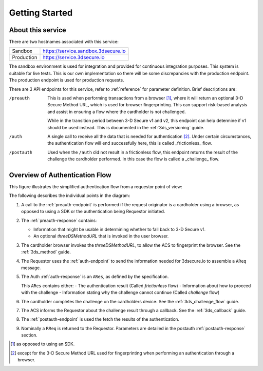 .. _getting-started:

###############
Getting Started
###############

About this service
==================

There are two hostnames associated with this service:

+--------------+-------------------------------------+
| Sandbox      | https://service.sandbox.3dsecure.io |
+--------------+-------------------------------------+
| Production   | https://service.3dsecure.io         |
+--------------+-------------------------------------+

The sandbox environment is used for integration and provided for continuous
integration purposes. This system is suitable for live tests. This is our own
implementation so there will be some discrepancies with the production
endpoint.  The production endpoint is used for production requests.


There are 3 API endpoints for this service, refer to :ref:`reference` for
parameter definition. Brief descriptions are:

/preauth
  This is used when performing transactions from a browser [1]_, where it will
  return an optional 3-D Secure Method URL, which is used for browser
  fingerprinting.  This can support risk-based analysis and assist in ensuring
  a flow where the cardholder is not challenged.

  While in the transition period between 3-D Secure v1 and v2, this endpoint
  can help determine if v1 should be used instead. This is documented in the
  :ref:`3ds_versioning` guide.

/auth
  A single call to receive all the data that is needed for authentication [2]_.
  Under certain circumstances, the authentication flow will end successfully
  here, this is called _frictionless_ flow.

/postauth
  Used when the ``/auth`` did not result in a frictionless flow, this endpoint
  returns the result of the challenge the cardholder performed.  In this case
  the flow is called a _challenge_ flow.

Overview of Authentication Flow
===============================

This figure illustrates the simplified authentication flow from a requestor
point of view:

.. image:: authentication.svg
    :align: center
    :alt: Authentication

The following describes the individual points in the diagram:

1. A call to the :ref:`preauth-endpoint` is performed if the
   request originator is a cardholder using a browser, as opposed to using a
   SDK or the authentication being Requestor initiated.
2. The :ref:`preauth-response` contains:

   * Information that might be usable in determining whether to fall back to
     3-D Secure v1.

   * An optional `threeDSMethodURL` that is invoked in the user browser.

3. The cardholder browser invokes the `threeDSMethodURL`, to allow the ACS to
   fingerprint the browser. See the :ref:`3ds_method` guide.
4. The Requestor uses the :ref:`auth-endpoint` to send the information needed
   for 3dsecure.io to assemble a ``AReq`` message.
5. The Auth :ref:`auth-response` is an ``ARes``, as defined by the specification.

   This ``ARes`` contains either:
   - The authentication result (Called *frictionless* flow)
   - Information about how to proceed with the challenge
   - Information stating why the challenge cannot continue (Called *challenge* flow)

6. The cardholder completes the challenge on the cardholders device.  See the
   :ref:`3ds_challenge_flow` guide.
7. The ACS informs the Requestor about the challenge result through a callback.
   See the :ref:`3ds_callback` guide.
8. The :ref:`postauth-endpoint` is used the fetch the results of the
   authentication.
9. Nominally a ``RReq`` is returned to the Requestor. Parameters are detailed
   in the postauth :ref:`postauth-response` section.

.. [1] as opposed to using an SDK.
.. [2] except for the 3-D Secure Method URL used for fingerprinting when
       performing an authentication through a browser.
